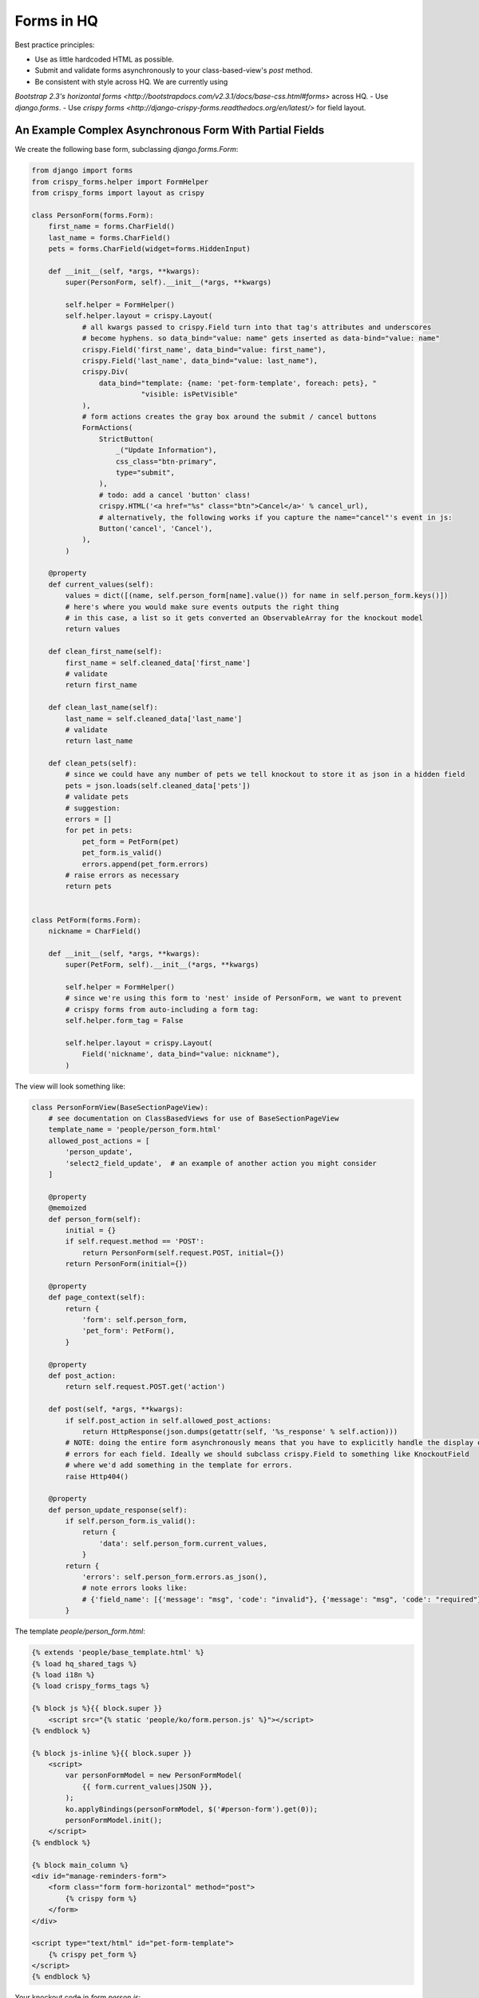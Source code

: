 Forms in HQ
==========

Best practice principles:

- Use as little hardcoded HTML as possible.
- Submit and validate forms asynchronously to your class-based-view's `post` method.
- Be consistent with style across HQ. We are currently using
`Bootstrap 2.3's horizontal forms <http://bootstrapdocs.com/v2.3.1/docs/base-css.html#forms>`
across HQ.
- Use `django.forms`.
- Use `crispy forms <http://django-crispy-forms.readthedocs.org/en/latest/>` for field layout.

.. _async_form_example:
An Example Complex Asynchronous Form With Partial Fields
--------------------------------------------------------

We create the following base form, subclassing `django.forms.Form`:

.. code-block:: python

    from django import forms
    from crispy_forms.helper import FormHelper
    from crispy_forms import layout as crispy

    class PersonForm(forms.Form):
        first_name = forms.CharField()
        last_name = forms.CharField()
        pets = forms.CharField(widget=forms.HiddenInput)

        def __init__(self, *args, **kwargs):
            super(PersonForm, self).__init__(*args, **kwargs)

            self.helper = FormHelper()
            self.helper.layout = crispy.Layout(
                # all kwargs passed to crispy.Field turn into that tag's attributes and underscores
                # become hyphens. so data_bind="value: name" gets inserted as data-bind="value: name"
                crispy.Field('first_name', data_bind="value: first_name"),
                crispy.Field('last_name', data_bind="value: last_name"),
                crispy.Div(
                    data_bind="template: {name: 'pet-form-template', foreach: pets}, "
                              "visible: isPetVisible"
                ),
                # form actions creates the gray box around the submit / cancel buttons
                FormActions(
                    StrictButton(
                        _("Update Information"),
                        css_class="btn-primary",
                        type="submit",
                    ),
                    # todo: add a cancel 'button' class!
                    crispy.HTML('<a href="%s" class="btn">Cancel</a>' % cancel_url),
                    # alternatively, the following works if you capture the name="cancel"'s event in js:
                    Button('cancel', 'Cancel'),
                ),
            )

        @property
        def current_values(self):
            values = dict([(name, self.person_form[name].value()) for name in self.person_form.keys()])
            # here's where you would make sure events outputs the right thing
            # in this case, a list so it gets converted an ObservableArray for the knockout model
            return values

        def clean_first_name(self):
            first_name = self.cleaned_data['first_name']
            # validate
            return first_name

        def clean_last_name(self):
            last_name = self.cleaned_data['last_name']
            # validate
            return last_name

        def clean_pets(self):
            # since we could have any number of pets we tell knockout to store it as json in a hidden field
            pets = json.loads(self.cleaned_data['pets'])
            # validate pets
            # suggestion:
            errors = []
            for pet in pets:
                pet_form = PetForm(pet)
                pet_form.is_valid()
                errors.append(pet_form.errors)
            # raise errors as necessary
            return pets


    class PetForm(forms.Form):
        nickname = CharField()

        def __init__(self, *args, **kwargs):
            super(PetForm, self).__init__(*args, **kwargs)

            self.helper = FormHelper()
            # since we're using this form to 'nest' inside of PersonForm, we want to prevent
            # crispy forms from auto-including a form tag:
            self.helper.form_tag = False

            self.helper.layout = crispy.Layout(
                Field('nickname', data_bind="value: nickname"),
            )


The view will look something like:

.. code-block:: python

    class PersonFormView(BaseSectionPageView):
        # see documentation on ClassBasedViews for use of BaseSectionPageView
        template_name = 'people/person_form.html'
        allowed_post_actions = [
            'person_update',
            'select2_field_update',  # an example of another action you might consider
        ]

        @property
        @memoized
        def person_form(self):
            initial = {}
            if self.request.method == 'POST':
                return PersonForm(self.request.POST, initial={})
            return PersonForm(initial={})

        @property
        def page_context(self):
            return {
                'form': self.person_form,
                'pet_form': PetForm(),
            }

        @property
        def post_action:
            return self.request.POST.get('action')

        def post(self, *args, **kwargs):
            if self.post_action in self.allowed_post_actions:
                return HttpResponse(json.dumps(getattr(self, '%s_response' % self.action)))
            # NOTE: doing the entire form asynchronously means that you have to explicitly handle the display of
            # errors for each field. Ideally we should subclass crispy.Field to something like KnockoutField
            # where we'd add something in the template for errors.
            raise Http404()

        @property
        def person_update_response(self):
            if self.person_form.is_valid():
                return {
                    'data': self.person_form.current_values,
                }
            return {
                'errors': self.person_form.errors.as_json(),
                # note errors looks like:
                # {'field_name': [{'message': "msg", 'code': "invalid"}, {'message': "msg", 'code': "required"}]}
            }


The template `people/person_form.html`:

.. code-block:: html

    {% extends 'people/base_template.html' %}
    {% load hq_shared_tags %}
    {% load i18n %}
    {% load crispy_forms_tags %}

    {% block js %}{{ block.super }}
        <script src="{% static 'people/ko/form.person.js' %}"></script>
    {% endblock %}

    {% block js-inline %}{{ block.super }}
        <script>
            var personFormModel = new PersonFormModel(
                {{ form.current_values|JSON }},
            );
            ko.applyBindings(personFormModel, $('#person-form').get(0));
            personFormModel.init();
        </script>
    {% endblock %}

    {% block main_column %}
    <div id="manage-reminders-form">
        <form class="form form-horizontal" method="post">
            {% crispy form %}
        </form>
    </div>

    <script type="text/html" id="pet-form-template">
        {% crispy pet_form %}
    </script>
    {% endblock %}

Your knockout code in `form.person.js`:

.. code-block:: javascript

    var PersonFormModel = function (initial) {
        'use strict';
        var self = this;

        self.first_name = ko.observable(initial.first_name);
        self.last_name = ko.observable(initial.last_name);

        self.petObjects = ko.observableArray();
        self.pets = ko.computed(function () {
            return JSON.stringify(_.map(self.petObjects(), function (pet) {
                return pet.asJSON();
            }));
        });

        self.init = function () {
            var pets = $.parseJSON(initial.pets || '[]');
            self.petObjects(_.map(pets, function (initial_data) {
                return new Pet(initial_data);
            }));
        };

    };

    var Pet = function (initial) {
        'use strict';
        var self = this;

        self.nickname = ko.observable(initial.nickname);

        self.asJSON = ko.computed(function () {
            return {
                nickname: self.nickname()
            }
        });
    };

That should hopefully get you 90% there. For an example on HQ see
`corehq.apps.reminders.views.CreateScheduledReminderView <https://github.com/dimagi/commcare-hq/blob/master/corehq/apps/reminders/views.py#L486>`
